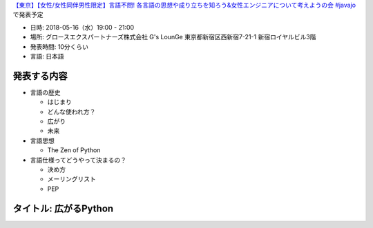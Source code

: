 `【東京】【女性/女性同伴男性限定】言語不問! 各言語の思想や成り立ちを知ろう&女性エンジニアについて考えようの会 #javajo <https://javajo.doorkeeper.jp/events/73293>`_ で発表予定

* 日時: 2018-05-16（水）19:00 - 21:00
* 場所: グロースエクスパートナーズ株式会社 G's LounGe 東京都新宿区西新宿7-21-1 新宿ロイヤルビル3階
* 発表時間: 10分くらい
* 言語: 日本語

発表する内容
=======================
* 言語の歴史

  * はじまり
  * どんな使われ方？
  * 広がり
  * 未来
  
* 言語思想

  * The Zen of Python
  
* 言語仕様ってどうやって決まるの？

  * 決め方
  * メーリングリスト
  * PEP

タイトル: 広がるPython
==================================
